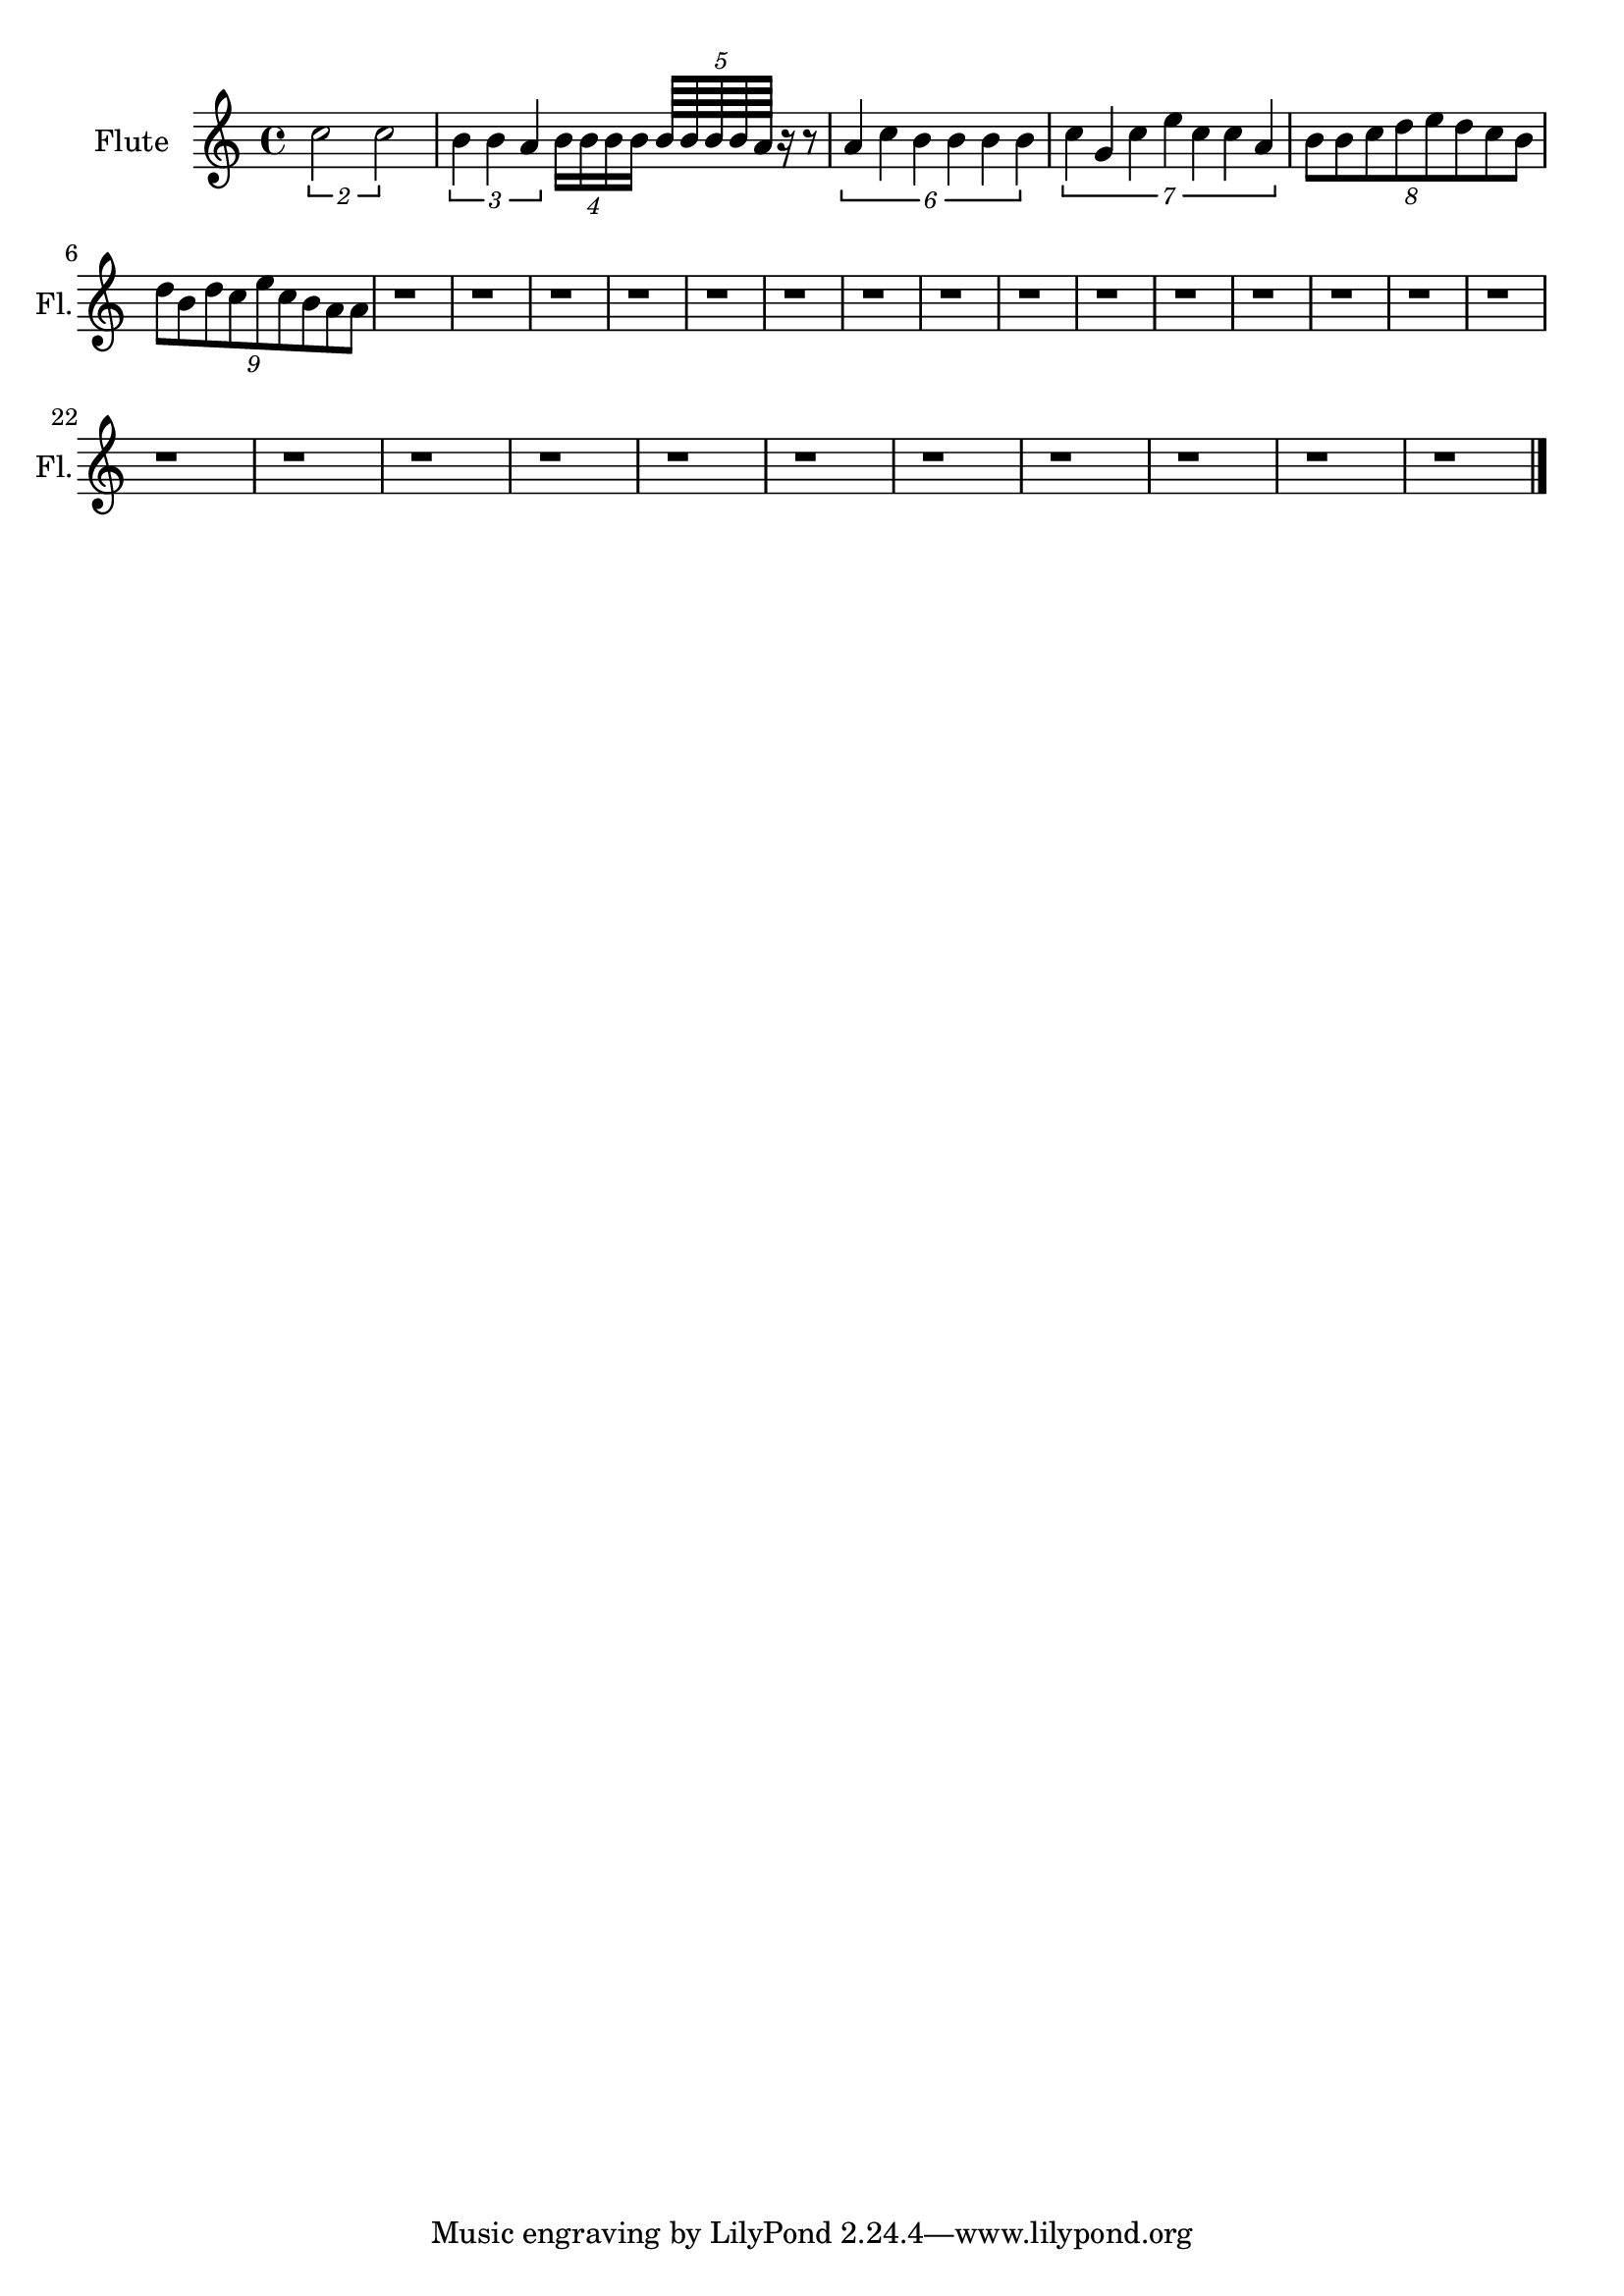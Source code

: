 \version "2.18.2" 
\version "2.18.2" 
ponestaffone = \new Staff \with {
instrumentName = \markup { 
 \column { 
 \line { "Flute" 
 } 
 } 
 } 
shortInstrumentName = \markup { 
 \column { 
 \line { "Fl." 
 } 
 } 
 } 
 }{\autoBeamOff % measure 1
\clef treble \key c \major \time 4/4 \once \override TupletBracket.bracket-visibility = ##t
\tuplet 2/2 {c''2 c''2}  | 

 % measure 2
\once \override TupletBracket.bracket-visibility = ##t
\tuplet 3/2 {b'4 b'4 a'4} \once \override TupletBracket.bracket-visibility = ##f
\tuplet 4/4 {b'16[ b'16 b'16 b'16]} \once \override TupletBracket.bracket-visibility = ##f
\tuplet 5/4 {b'64[ b'64 b'64 b'64 a'64]} r16 r8  | 

 % measure 3
\once \override TupletBracket.bracket-visibility = ##t
\tuplet 6/4 {a'4 c''4 b'4 b'4 b'4 b'4}  | 

 % measure 4
\once \override TupletBracket.bracket-visibility = ##t
\tuplet 7/4 {c''4 g'4 c''4 e''4 c''4 c''4 a'4}  | 

 % measure 5
\once \override TupletBracket.bracket-visibility = ##f
\tuplet 8/8 {b'8[ b'8 c''8 d''8 e''8 d''8 c''8 b'8]}  | 

 % measure 6
\break \once \override TupletBracket.bracket-visibility = ##f
\tuplet 9/8 {d''8[ b'8 d''8 c''8 e''8 c''8 b'8 a'8 a'8]}  | 

 % measure 7
r1  | 

 % measure 8
r1  | 

 % measure 9
r1  | 

 % measure 10
r1  | 

 % measure 11
r1  | 

 % measure 12
r1  | 

 % measure 13
r1  | 

 % measure 14
r1  | 

 % measure 15
r1  | 

 % measure 16
r1  | 

 % measure 17
r1  | 

 % measure 18
r1  | 

 % measure 19
r1  | 

 % measure 20
r1  | 

 % measure 21
r1  | 

 % measure 22
\break r1  | 

 % measure 23
r1  | 

 % measure 24
r1  | 

 % measure 25
r1  | 

 % measure 26
r1  | 

 % measure 27
r1  | 

 % measure 28
r1  | 

 % measure 29
r1  | 

 % measure 30
r1  | 

 % measure 31
r1  | 

 % measure 32
r1  \bar "|."

 }

<<\ponestaffone>>